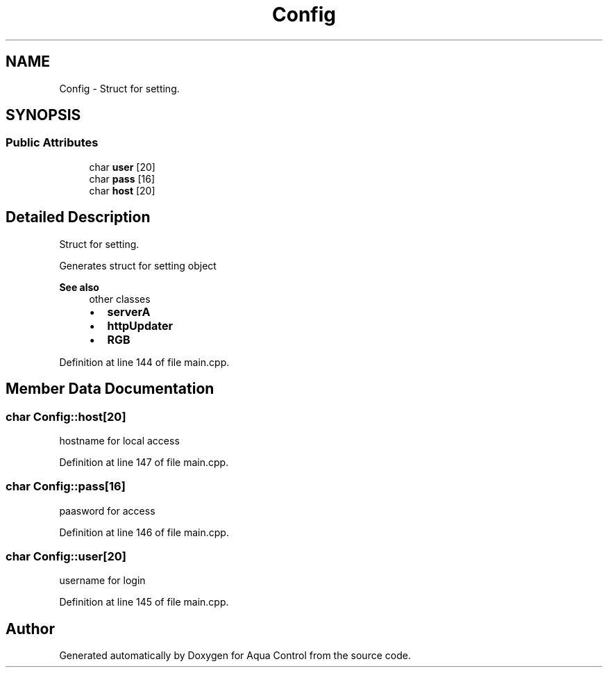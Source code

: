 .TH "Config" 3 "Thu Jul 16 2020" "Version 1.0" "Aqua Control" \" -*- nroff -*-
.ad l
.nh
.SH NAME
Config \- Struct for setting\&.  

.SH SYNOPSIS
.br
.PP
.SS "Public Attributes"

.in +1c
.ti -1c
.RI "char \fBuser\fP [20]"
.br
.ti -1c
.RI "char \fBpass\fP [16]"
.br
.ti -1c
.RI "char \fBhost\fP [20]"
.br
.in -1c
.SH "Detailed Description"
.PP 
Struct for setting\&. 

Generates struct for setting object
.PP
\fBSee also\fP
.RS 4
other classes
.IP "\(bu" 2
\fBserverA\fP
.IP "\(bu" 2
\fBhttpUpdater\fP
.IP "\(bu" 2
\fBRGB\fP 
.PP
.RE
.PP

.PP
Definition at line 144 of file main\&.cpp\&.
.SH "Member Data Documentation"
.PP 
.SS "char Config::host[20]"
hostname for local access 
.PP
Definition at line 147 of file main\&.cpp\&.
.SS "char Config::pass[16]"
paasword for access 
.PP
Definition at line 146 of file main\&.cpp\&.
.SS "char Config::user[20]"
username for login 
.PP
Definition at line 145 of file main\&.cpp\&.

.SH "Author"
.PP 
Generated automatically by Doxygen for Aqua Control from the source code\&.

